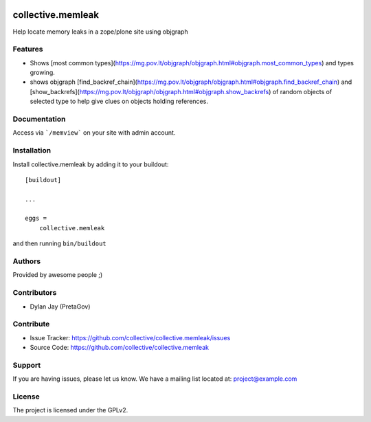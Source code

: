 .. This README is meant for consumption by humans and PyPI. PyPI can render rst files so please do not use Sphinx features.
   If you want to learn more about writing documentation, please check out: http://docs.plone.org/about/documentation_styleguide.html
   This text does not appear on PyPI or github. It is a comment.

.. image:: https://github.com/collective/collective.memleak/actions/workflows/plone-package.yml/badge.svg
    :target: https://github.com/collective/collective.memleak/actions/workflows/plone-package.yml

.. image:: https://coveralls.io/repos/github/collective/collective.memleak/badge.svg?branch=main
    :target: https://coveralls.io/github/collective/collective.memleak?branch=main
    :alt: Coveralls

.. image:: https://codecov.io/gh/collective/collective.memleak/branch/master/graph/badge.svg
    :target: https://codecov.io/gh/collective/collective.memleak

.. image:: https://img.shields.io/pypi/v/collective.memleak.svg
    :target: https://pypi.python.org/pypi/collective.memleak/
    :alt: Latest Version

.. image:: https://img.shields.io/pypi/status/collective.memleak.svg
    :target: https://pypi.python.org/pypi/collective.memleak
    :alt: Egg Status

.. image:: https://img.shields.io/pypi/pyversions/collective.memleak.svg?style=plastic   :alt: Supported - Python Versions

.. image:: https://img.shields.io/pypi/l/collective.memleak.svg
    :target: https://pypi.python.org/pypi/collective.memleak/
    :alt: License


==================
collective.memleak
==================

Help locate memory leaks in a zope/plone site using objgraph

Features
--------

- Shows [most common types](https://mg.pov.lt/objgraph/objgraph.html#objgraph.most_common_types) and types growing.
- shows objgraph [find_backref_chain](https://mg.pov.lt/objgraph/objgraph.html#objgraph.find_backref_chain) and 
  [show_backrefs](https://mg.pov.lt/objgraph/objgraph.html#objgraph.show_backrefs) of random objects of selected type
  to help give clues on objects holding references.


Documentation
-------------

Access via  ```/memview``` on your site with admin account.


Installation
------------

Install collective.memleak by adding it to your buildout::

    [buildout]

    ...

    eggs =
        collective.memleak


and then running ``bin/buildout``


Authors
-------

Provided by awesome people ;)


Contributors
------------

- Dylan Jay (PretaGov)


Contribute
----------

- Issue Tracker: https://github.com/collective/collective.memleak/issues
- Source Code: https://github.com/collective/collective.memleak


Support
-------

If you are having issues, please let us know.
We have a mailing list located at: project@example.com


License
-------

The project is licensed under the GPLv2.
